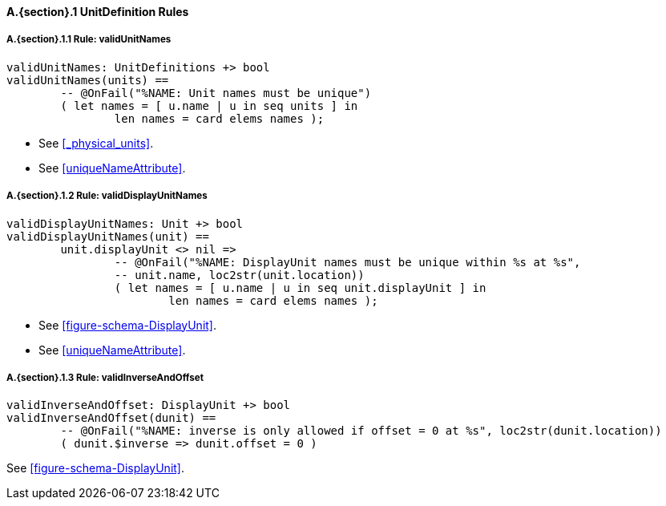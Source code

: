 // This adds the "functions" section header for VDM only
ifdef::hidden[]
// {vdm}
functions
// {vdm}
endif::[]

==== A.{section}.{counter:subsection} UnitDefinition Rules
:!typerule:
===== A.{section}.{subsection}.{counter:typerule} Rule: validUnitNames
[[validUnitNames]]
// {vdm}
----
validUnitNames: UnitDefinitions +> bool
validUnitNames(units) ==
	-- @OnFail("%NAME: Unit names must be unique")
	( let names = [ u.name | u in seq units ] in
		len names = card elems names );
----
// {vdm}
- See <<_physical_units>>.
- See <<uniqueNameAttribute>>.

===== A.{section}.{subsection}.{counter:typerule} Rule: validDisplayUnitNames
[[validDisplayUnitNames]]
// {vdm}
----
validDisplayUnitNames: Unit +> bool
validDisplayUnitNames(unit) ==
	unit.displayUnit <> nil =>
		-- @OnFail("%NAME: DisplayUnit names must be unique within %s at %s",
		-- unit.name, loc2str(unit.location))
		( let names = [ u.name | u in seq unit.displayUnit ] in
			len names = card elems names );
----
// {vdm}
- See <<figure-schema-DisplayUnit>>.
- See <<uniqueNameAttribute>>.

===== A.{section}.{subsection}.{counter:typerule} Rule: validInverseAndOffset
[[validInverseAndOffset]]
// {vdm}
----
validInverseAndOffset: DisplayUnit +> bool
validInverseAndOffset(dunit) ==
	-- @OnFail("%NAME: inverse is only allowed if offset = 0 at %s", loc2str(dunit.location))
	( dunit.$inverse => dunit.offset = 0 )
----
// {vdm}
See <<figure-schema-DisplayUnit>>.

// This adds the docrefs for VDM only
ifdef::hidden[]
// {vdm}
values
	UnitDefinitions_refs : ReferenceMap =
	{
		"validUnitNames" |->
		[
			"<FMI3_STANDARD>#_physical_units",
			"<FMI3_STANDARD>#uniqueNameAttribute"
		],

		"validDisplayUnitNames" |->
		[
			"<FMI3_STANDARD>#figure-schema-DisplayUnit",
			"<FMI3_STANDARD>#uniqueNameAttribute"
		],

		"validInverseAndOffset" |->
		[
			"<FMI3_STANDARD>#figure-schema-DisplayUnit"
		]
	};
// {vdm}
endif::[]





